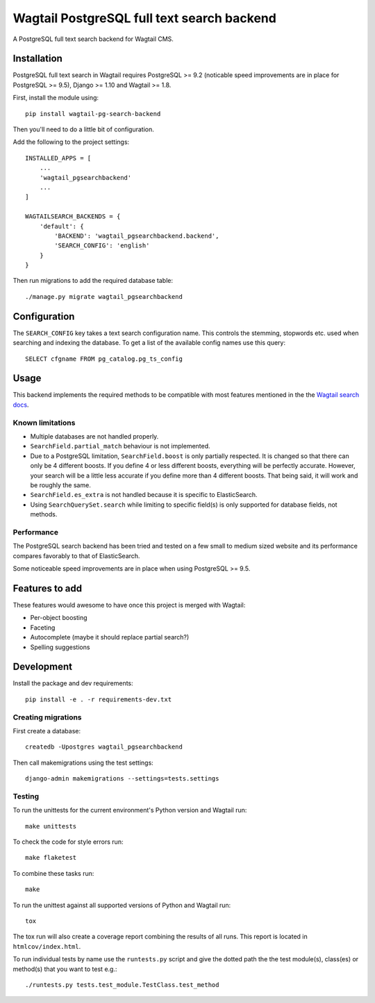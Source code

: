 Wagtail PostgreSQL full text search backend
===========================================

.. image:: http://img.shields.io/travis/leukeleu/wagtail-pg-search-backend/master.svg
   :target: https://travis-ci.org/leukeleu/wagtail-pg-search-backend

A PostgreSQL full text search backend for Wagtail CMS.


Installation
------------

PostgreSQL full text search in Wagtail requires PostgreSQL >= 9.2
(noticable speed improvements are in place for PostgreSQL >= 9.5),
Django >= 1.10 and Wagtail >= 1.8.

First, install the module using::

    pip install wagtail-pg-search-backend

Then you'll need to do a little bit of configuration.

Add the following to the project settings::

    INSTALLED_APPS = [
        ...
        'wagtail_pgsearchbackend'
        ...
    ]

    WAGTAILSEARCH_BACKENDS = {
        'default': {
            'BACKEND': 'wagtail_pgsearchbackend.backend',
            'SEARCH_CONFIG': 'english'
        }
    }

Then run migrations to add the required database table::

    ./manage.py migrate wagtail_pgsearchbackend


Configuration
-------------

The ``SEARCH_CONFIG`` key takes a text search configuration name.
This controls the stemming, stopwords etc. used when searching and
indexing the database. To get a list of the available config names
use this query::

    SELECT cfgname FROM pg_catalog.pg_ts_config


Usage
-----

This backend implements the required methods to be compatible
with most features mentioned in the the
`Wagtail search docs`_.

.. _Wagtail search docs: http://docs.wagtail.io/en/v1.9/topics/search/backends.html


Known limitations
~~~~~~~~~~~~~~~~~

* Multiple databases are not handled properly.

* ``SearchField.partial_match`` behaviour is not implemented.

* Due to a PostgreSQL limitation, ``SearchField.boost`` is only partially
  respected. It is changed so that there can only be 4 different boosts.
  If you define 4 or less different boosts,
  everything will be perfectly accurate.
  However, your search will be a little less accurate if you define more than
  4 different boosts. That being said, it will work and be roughly the same.

* ``SearchField.es_extra`` is not handled because it is specific
  to ElasticSearch.

* Using ``SearchQuerySet.search`` while limiting to specific field(s) is only
  supported for database fields, not methods.


Performance
~~~~~~~~~~~

The PostgreSQL search backend has been tried and tested on a few small
to medium sized website and its performance compares favorably to that
of ElasticSearch.

Some noticeable speed improvements are in place when using PostgreSQL >= 9.5.


Features to add
---------------

These features would awesome to have once this project is merged with Wagtail:

- Per-object boosting
- Faceting
- Autocomplete (maybe it should replace partial search?)
- Spelling suggestions


Development
-----------

Install the package and dev requirements::

    pip install -e . -r requirements-dev.txt


Creating migrations
~~~~~~~~~~~~~~~~~~~

First create a database::

    createdb -Upostgres wagtail_pgsearchbackend

Then call makemigrations using the test settings::

    django-admin makemigrations --settings=tests.settings


Testing
~~~~~~~

To run the unittests for the current environment's Python version
and Wagtail run::

    make unittests

To check the code for style errors run::

    make flaketest

To combine these tasks run::

    make

To run the unittest against all supported versions of Python and
Wagtail run::

    tox

The tox run will also create a coverage report combining the results
of all runs. This report is located in ``htmlcov/index.html``.

To run individual tests by name use the ``runtests.py`` script and give
the dotted path the the test module(s), class(es) or method(s) that you
want to test e.g.::

    ./runtests.py tests.test_module.TestClass.test_method

